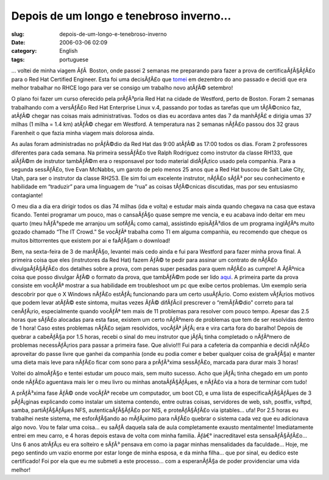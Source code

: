 Depois de um longo e tenebroso inverno...
#########################################
:slug: depois-de-um-longo-e-tenebroso-inverno
:date: 2006-03-06 02:09
:category: English
:tags: portuguese

… voltei de minha viagem ÃƒÂ  Boston, onde passei 2 semanas me
preparando para fazer a prova de certificaÃƒÂ§ÃƒÂ£o para o Red Hat
Certified Engineer. Esta foi uma decisÃƒÂ£o que
`tomei <http://blog.ogmaciel.com/?p=46>`__ em dezembro do ano passado e
decidi que era melhor trabalhar no RHCE logo para ver se consigo um
trabalho novo atÃƒÂ© setembro!

O plano foi fazer um curso oferecido pela prÃƒÂ³pria Red Hat na cidade
de Westford, perto de Boston. Foram 2 semanas trabalhando com a
versÃƒÂ£o Red Hat Enterprise Linux v.4, passando por todas as tarefas
que um tÃƒÂ©cnico faz, atÃƒÂ© chegar nas coisas mais administrativas.
Todos os dias eu acordava antes das 7 da manhÃƒÂ£ e dirigia umas 37
milhas (1 milha = 1.4 km) atÃƒÂ© chegar em Westford. A temperatura nas 2
semanas nÃƒÂ£o passou dos 32 graus Farenheit o que fazia minha viagem
mais dolorosa ainda.

As aulas foram administradas no prÃƒÂ©dio da Red Hat das 9:00 atÃƒÂ© as
17:00 todos os dias. Foram 2 professores diferentes para cada semana. Na
primeira sessÃƒÂ£o tive Ralph Rodriguez como instrutor da classe RH133,
que alÃƒÂ©m de instrutor tambÃƒÂ©m era o responsavel por todo material
didÃƒÂ¡tico usado pela companhia. Para a segunda sessÃƒÂ£o, tive Evan
McNabbs, um garoto de pelo menos 25 anos que a Red Hat buscou de Salt
Lake City, Utah, para ser o instrutor da classe RH253. Ele sim foi um
excelente instrutor, nÃƒÂ£o sÃƒÂ³ por seu conhecimento e habilidade em
“traduzir” para uma linguagem de “rua” as coisas tÃƒÂ©cnicas discutidas,
mas por seu entusiasmo contagiante!

O meu dia a dia era dirigir todos os dias 74 milhas (ida e volta) e
estudar mais ainda quando chegava na casa que estava ficando. Tentei
programar um pouco, mas o cansaÃƒÂ§o quase sempre me vencia, e eu
acabava indo deitar em meu quarto (meu hÃƒÂ³spede me arranjou um
sofÃƒÂ¡ como cama), assistindo episÃƒÂ³dios de um programa inglÃƒÂªs
muito gozado chamado “The IT Crowd.” Se vocÃƒÂª trabalha como TI em
alguma companhia, eu recomendo que cheque os muitos bittorrentes que
existem por ai e faÃƒÂ§am o download!

Bem, na sexta-feira de 3 de marÃƒÂ§o, levantei mais cedo ainda e fui
para Westford para fazer minha prova final. A primeira coisa que eles
(instrutores da Red Hat) fazem ÃƒÂ© te pedir para assinar um contrato de
nÃƒÂ£o divulgaÃƒÂ§ÃƒÂ£o dos detalhes sobre a prova, com penas super
pesadas para quem nÃƒÂ£o as cumpre! A ÃƒÂºnica coisa que posso divulgar
ÃƒÂ© o formato da prova, que tambÃƒÂ©m pode ser lido
`aqui <https://www.redhat.com/training/rhce/examprep.html>`__. A
primeira parte da prova consiste em vocÃƒÂª mostrar a sua habilidade em
troubleshoot um pc que exibe certos problemas. Um exemplo seria
descobrir por que o X Windows nÃƒÂ£o estÃƒÂ¡ funcionando para um certo
usuÃƒÂ¡rio. Como existem vÃƒÂ¡rios motivos que podem levar atÃƒÂ© este
sintoma, muitas vezes ÃƒÂ© difÃƒÂ­cil prescrever o “remÃƒÂ©dio” correto
para tal cenÃƒÂ¡rio, especialmente quando vocÃƒÂª tem mais de 11
problemas para resolver com pouco tempo. Apesar das 2.5 horas que sÃƒÂ£o
alocadas para esta fase, existem um certo nÃƒÂºmero de problemas que tem
de ser resolvidas dentro de 1 hora! Caso estes problemas nÃƒÂ£o sejam
resolvidos, vocÃƒÂª jÃƒÂ¡ era e vira carta fora do baralho! Depois de
quebrar a cabeÃƒÂ§a por 1.5 horas, recebi o sinal do meu instrutor que
jÃƒÂ¡ tinha completado o nÃƒÂºmero de problemas necessÃƒÂ¡rios para
passar a primeira fase. Que alivio!!! Fui para a cafeteria da companhia
e decidi nÃƒÂ£o aproveitar do passe livre que ganhei da companhia (onde
eu podia comer e beber qualquer coisa de graÃƒÂ§a) e manter uma dieta
mais leve para nÃƒÂ£o ficar com sono para a prÃƒÂ³xima sessÃƒÂ£o,
marcada para durar mais 3 horas!

Voltei do almoÃƒÂ§o e tentei estudar um pouco mais, sem muito sucesso.
Acho que jÃƒÂ¡ tinha chegado em um ponto onde nÃƒÂ£o aguentava mais ler
o meu livro ou minhas anotaÃƒÂ§ÃƒÂµes, e nÃƒÂ£o via a hora de terminar
com tudo!

A prÃƒÂ³xima fase ÃƒÂ© onde vocÃƒÂª recebe um computador, um boot CD, e
uma lista de especificaÃƒÂ§ÃƒÂµes de 3 pÃƒÂ¡ginas explicando como
instalar um sistema contendo, entre outras coisas, servidores de web,
ssh, postfix, vsftpd, samba, partiÃƒÂ§ÃƒÂµes NFS, autenticaÃƒÂ§ÃƒÂ£o por
NIS, e proteÃƒÂ§ÃƒÂ£o via iptables… ufa! Por 2.5 horas eu trabalhei
neste sistema, me esforÃƒÂ§ando ao mÃƒÂ¡ximo para nÃƒÂ£o quebrar o
sistema cada vez que eu adicionava algo novo. Vou te falar uma coisa… eu
saÃƒÂ­ daquela sala de aula completamente exausto mentalmente!
Imediatamente entrei em meu carro, e 4 horas depois estava de volta com
minha familia. Ãƒâ€° inacreditavel esta sensaÃƒÂ§ÃƒÂ£o… Uns 6 anos
atrÃƒÂ¡s eu era solteiro e sÃƒÂ³ pensava em como ia pagar minhas
mensalidades da faculdade… Hoje, me pego sentindo um vazio enorme por
estar longe de minha esposa, e da minha filha… que por sinal, eu dedico
este certificado! Foi por ela que eu me submeti a este processo… com a
esperanÃƒÂ§a de poder providenciar uma vida melhor!
